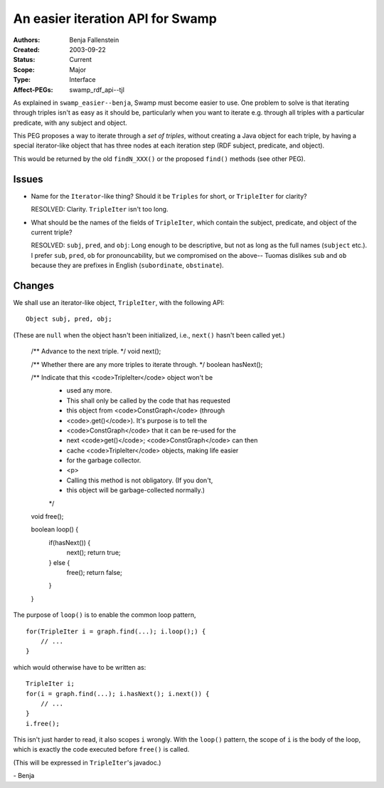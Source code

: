 ==========================================================================
An easier iteration API for Swamp
==========================================================================

:Authors:  Benja Fallenstein
:Created:  2003-09-22
:Status:   Current
:Scope:    Major
:Type:     Interface
:Affect-PEGs: swamp_rdf_api--tjl


As explained in ``swamp_easier--benja``, Swamp must become
easier to use. One problem to solve is that iterating
through triples isn't as easy as it should be, particularly
when you want to iterate e.g. through all triples with
a particular predicate, with any subject and object.

This PEG proposes a way to iterate through a *set of triples*,
without creating a Java object for each triple, by having
a special iterator-like object that has three nodes
at each iteration step (RDF subject, predicate, and object).

This would be returned by the old ``findN_XXX()`` or the proposed
``find()`` methods (see other PEG).


Issues
======

- Name for the ``Iterator``-like thing? Should it be
  ``Triples`` for short, or ``TripleIter`` for clarity?

  RESOLVED: Clarity. ``TripleIter`` isn't too long.

- What should be the names of the fields of ``TripleIter``,
  which contain the subject, predicate, and object
  of the current triple?

  RESOLVED: ``subj``, ``pred``, and ``obj``: Long enough
  to be descriptive, but not as long as the full names
  (``subject`` etc.). I prefer ``sub``, ``pred``, ``ob``
  for pronouncability, but we compromised on the above--
  Tuomas dislikes ``sub`` and ``ob`` because they are
  prefixes in English (``subordinate``, ``obstinate``).


Changes
=======

We shall use an iterator-like object, ``TripleIter``, with the
following API::

    Object subj, pred, obj;

(These are ``null`` when the object hasn't been
initialized, i.e., ``next()`` hasn't been called yet.)

    /** Advance to the next triple. */
    void next();

    /** Whether there are any more triples to iterate through. */
    boolean hasNext();

    /** Indicate that this <code>TripleIter</code> object won't be
     *  used any more.
     *  This shall only be called by the code that has requested
     *  this object from <code>ConstGraph</code> (through 
     *  <code>.get()</code>). It's purpose is to tell the
     *  <code>ConstGraph</code> that it can be re-used for the
     *  next <code>get()</code>; <code>ConstGraph</code> can then
     *  cache <code>TripleIter</code> objects, making life easier
     *  for the garbage collector.
     *  <p>
     *  Calling this method is not obligatory. (If you don't,
     *  this object will be garbage-collected normally.)
     */
    void free();

    boolean loop() {
        if(hasNext()) {
            next();
            return true;
        } else {
            free();
            return false;
        }
    }

The purpose of ``loop()`` is to enable the common loop
pattern, ::

    for(TripleIter i = graph.find(...); i.loop();) {
        // ...
    }

which would otherwise have to be written as::

    TripleIter i;
    for(i = graph.find(...); i.hasNext(); i.next()) {
        // ...
    }
    i.free();

This isn't just harder to read, it also scopes ``i``
wrongly. With the ``loop()`` pattern, the scope of ``i``
is the body of the loop, which is exactly the code
executed before ``free()`` is called.

(This will be expressed in ``TripleIter``'s javadoc.)

\- Benja


